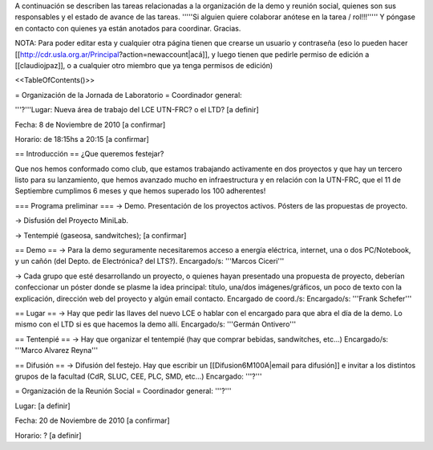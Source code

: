 A continuación se describen las tareas relacionadas a la organización de la demo y reunión social, quienes son sus responsables y el estado de avance de las tareas. '''''Si alguien quiere colaborar anótese en la tarea / rol!!!''''' Y póngase en contacto con quienes ya están anotados para coordinar. Gracias.

NOTA: Para poder editar esta y cualquier otra página tienen que crearse un usuario y contraseña (eso lo pueden hacer [[http://cdr.usla.org.ar/Principal?action=newaccount|acá]], y luego tienen que pedirle permiso de edición a [[claudiojpaz]], o a cualquier otro miembro que ya tenga permisos de edición)

<<TableOfContents()>>

= Organización de la Jornada de Laboratorio =
Coordinador general:

'''?'''Lugar: Nueva área de trabajo del LCE UTN-FRC? o el LTD? [a definir]

Fecha: 8 de Noviembre de 2010 [a confirmar]

Horario: de 18:15hs a 20:15 [a confirmar]

== Introducción ==
¿Que queremos festejar?

Que nos hemos conformado como club, que estamos trabajando activamente en dos proyectos y que hay un tercero listo para su lanzamiento, que hemos avanzado mucho en infraestructura y en relación con la UTN-FRC, que el 11 de Septiembre cumplimos 6 meses y que hemos superado los 100 adherentes!

=== Programa preliminar ===
-> Demo. Presentación de los proyectos activos. Pósters de las propuestas de proyecto.

-> Disfusión del Proyecto MiniLab.

-> Tentempié (gaseosa, sandwitches); [a confirmar]

== Demo ==
-> Para la demo seguramente necesitaremos acceso a energía eléctrica, internet, una o dos PC/Notebook, y un cañón (del Depto. de Electrónica? del LTS?). Encargado/s: '''Marcos Ciceri'''

-> Cada grupo que esté desarrollando un proyecto, o quienes hayan presentado una propuesta de proyecto, deberían confeccionar un póster donde se plasme la idea principal: título, una/dos imágenes/gráficos, un poco de texto con la explicación, dirección web del proyecto y algún email contacto. Encargado de coord./s:  Encargado/s: '''Frank Schefer'''

== Lugar ==
-> Hay que pedir las llaves del nuevo LCE o hablar con el encargado para que abra el día de la demo. Lo mismo con el LTD si es que hacemos la demo allí. Encargado/s: '''Germán Ontivero'''

== Tentenpié ==
-> Hay que organizar el tentempié (hay que comprar bebidas, sandwitches, etc...) Encargado/s: '''Marco Alvarez Reyna'''

== Difusión ==
-> Difusión del festejo. Hay que escribir un [[Difusion6M100A|email para difusión]] e invitar a los distintos grupos de la facultad (CdR, SLUC, CEE, PLC, SMD, etc...) Encargado: '''?'''

= Organización de la Reunión Social =
Coordinador general: '''?'''

Lugar: [a definir]

Fecha: 20 de Noviembre de 2010 [a confirmar]

Horario: ? [a definir]
